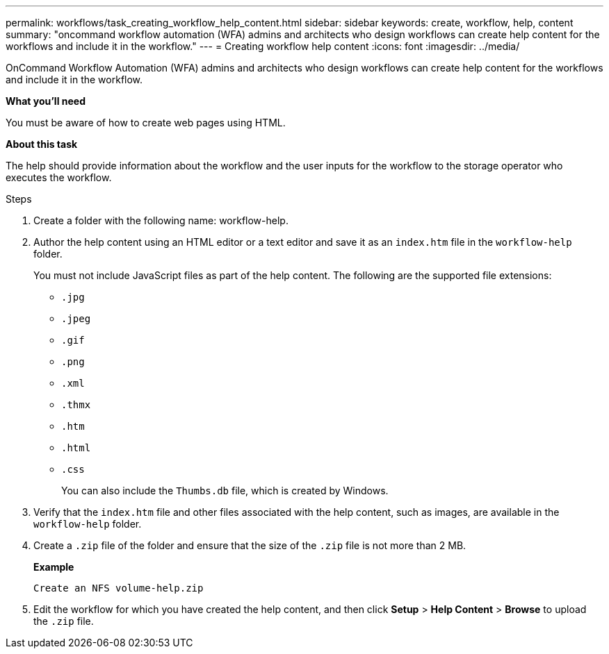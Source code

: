 ---
permalink: workflows/task_creating_workflow_help_content.html
sidebar: sidebar
keywords: create, workflow, help, content
summary: "oncommand workflow automation (WFA) admins and architects who design workflows can create help content for the workflows and include it in the workflow."
---
= Creating workflow help content
:icons: font
:imagesdir: ../media/

[.lead]
OnCommand Workflow Automation (WFA) admins and architects who design workflows can create help content for the workflows and include it in the workflow.

*What you'll need*

You must be aware of how to create web pages using HTML.

*About this task*

The help should provide information about the workflow and the user inputs for the workflow to the storage operator who executes the workflow.

.Steps
. Create a folder with the following name: workflow-help.
. Author the help content using an HTML editor or a text editor and save it as an `index.htm` file in the `workflow-help` folder.
+
You must not include JavaScript files as part of the help content. The following are the supported file extensions:

 ** `.jpg`
 ** `.jpeg`
 ** `.gif`
 ** `.png`
 ** `.xml`
 ** `.thmx`
 ** `.htm`
 ** `.html`
 ** `.css`
+
You can also include the `Thumbs.db` file, which is created by Windows.

. Verify that the `index.htm` file and other files associated with the help content, such as images, are available in the `workflow-help` folder.
. Create a `.zip` file of the folder and ensure that the size of the `.zip` file is not more than 2 MB.
+
*Example*
+
`Create an NFS volume-help.zip`

. Edit the workflow for which you have created the help content, and then click *Setup* > *Help Content* > *Browse* to upload the `.zip` file.
